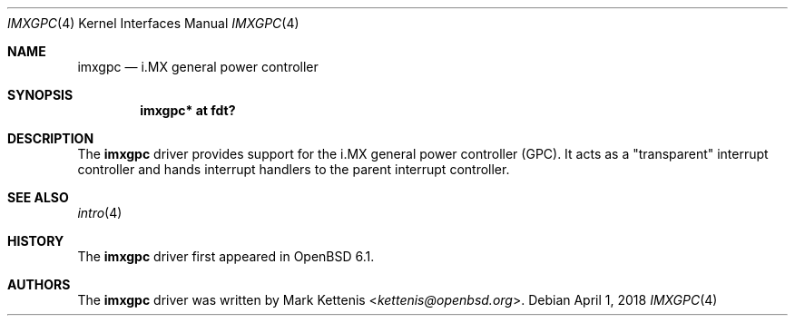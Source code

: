 .\"	$OpenBSD: imxgpc.4,v 1.1 2018/04/01 09:03:25 jsg Exp $
.\"
.\" Copyright (c) 2018 Jonathan Gray <jsg@openbsd.org>
.\"
.\" Permission to use, copy, modify, and distribute this software for any
.\" purpose with or without fee is hereby granted, provided that the above
.\" copyright notice and this permission notice appear in all copies.
.\"
.\" THE SOFTWARE IS PROVIDED "AS IS" AND THE AUTHOR DISCLAIMS ALL WARRANTIES
.\" WITH REGARD TO THIS SOFTWARE INCLUDING ALL IMPLIED WARRANTIES OF
.\" MERCHANTABILITY AND FITNESS. IN NO EVENT SHALL THE AUTHOR BE LIABLE FOR
.\" ANY SPECIAL, DIRECT, INDIRECT, OR CONSEQUENTIAL DAMAGES OR ANY DAMAGES
.\" WHATSOEVER RESULTING FROM LOSS OF USE, DATA OR PROFITS, WHETHER IN AN
.\" ACTION OF CONTRACT, NEGLIGENCE OR OTHER TORTIOUS ACTION, ARISING OUT OF
.\" OR IN CONNECTION WITH THE USE OR PERFORMANCE OF THIS SOFTWARE.
.\"
.Dd $Mdocdate: April 1 2018 $
.Dt IMXGPC 4
.Os
.Sh NAME
.Nm imxgpc
.Nd i.MX general power controller
.Sh SYNOPSIS
.Cd "imxgpc* at fdt?"
.Sh DESCRIPTION
The
.Nm
driver provides support for the i.MX general power controller (GPC).
It acts as a "transparent" interrupt controller and hands interrupt handlers
to the parent interrupt controller.
.Sh SEE ALSO
.Xr intro 4
.Sh HISTORY
The
.Nm
driver first appeared in
.Ox 6.1 .
.Sh AUTHORS
.An -nosplit
The
.Nm
driver was written by
.An Mark Kettenis Aq Mt kettenis@openbsd.org .

